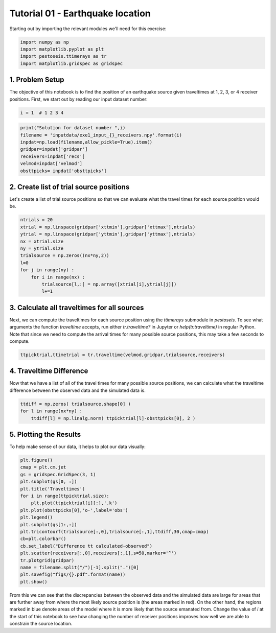Tutorial 01 - Earthquake location
=================================
Starting out by importing the relevant modules we'll need for this exercise:

.. code-block:: python
   
   import numpy as np
   import matplotlib.pyplot as plt
   import pestoseis.ttimerays as tr
   import matplotlib.gridspec as gridspec

1. Problem Setup
****************
The objective of this notebook is to find the position of an earthquake source given traveltimes at 1, 2, 3, or 4 receiver positions.
First, we start out by reading our input dataset number:

.. code-block:: python

   i = 1  # 1 2 3 4

.. code-block:: python
   
   print("Solution for dataset number ",i)
   filename = 'inputdata/exe1_input_{}_receivers.npy'.format(i)
   inpdat=np.load(filename,allow_pickle=True).item()
   gridpar=inpdat['gridpar']
   receivers=inpdat['recs']
   velmod=inpdat['velmod']
   obsttpicks= inpdat['obsttpicks']

2. Create list of trial source positions
****************************************
Let's create a list of trial source positions so that we can evaluate what the travel times for each source position would be.

.. code-block:: python

   ntrials = 20
   xtrial = np.linspace(gridpar['xttmin'],gridpar['xttmax'],ntrials)
   ytrial = np.linspace(gridpar['yttmin'],gridpar['yttmax'],ntrials)
   nx = xtrial.size
   ny = ytrial.size
   trialsource = np.zeros((nx*ny,2))
   l=0
   for j in range(ny) :
       for i in range(nx) :
           trialsource[l,:] = np.array([xtrial[i],ytrial[j]])
           l+=1

3. Calculate all traveltimes for all sources
********************************************
Next, we can compute the traveltimes for each source position using the `ttimerays` submodule in `pestoseis`.  To see what arguments the function `traveltime` accepts, run either `tr.traveltime?` in Jupyter or `help(tr.traveltime)` in regular Python.  Note that since we need to compute the arrival times for many possible source positions, this may take a few seconds to compute.

.. code-block:: python

   ttpicktrial,ttimetrial = tr.traveltime(velmod,gridpar,trialsource,receivers)

4. Traveltime Difference
************************
Now that we have a list of all of the travel times for many possible source positions, we can calculate what the traveltime difference between the observed data and the simulated data is.

.. code-block:: python

   ttdiff = np.zeros( trialsource.shape[0] )       
   for l in range(nx*ny) :
       ttdiff[l] = np.linalg.norm( ttpicktrial[l]-obsttpicks[0], 2 )

5. Plotting the Results
***********************
To help make sense of our data, it helps to plot our data visually:

.. code-block:: python

   plt.figure()
   cmap = plt.cm.jet
   gs = gridspec.GridSpec(3, 1)
   plt.subplot(gs[0, :]) 
   plt.title('Traveltimes')
   for i in range(ttpicktrial.size):
       plt.plot(ttpicktrial[i][:],'.k')
   plt.plot(obsttpicks[0],'o-',label='obs')
   plt.legend()
   plt.subplot(gs[1:,:]) 
   plt.tricontourf(trialsource[:,0],trialsource[:,1],ttdiff,30,cmap=cmap)
   cb=plt.colorbar()
   cb.set_label("Difference tt calculated-observed")
   plt.scatter(receivers[:,0],receivers[:,1],s=50,marker='^')
   tr.plotgrid(gridpar)
   name = filename.split("/")[-1].split(".")[0]
   plt.savefig("figs/{}.pdf".format(name))
   plt.show()

.. figure::  images/tutorial01_results.png
   :align:   center
   :width: 800px

From this we can see that the discrepancies between the observed data and the simulated data are large for areas that are further away from where the most likely source position is (the areas marked in red).  On the other hand, the regions marked in blue denote areas of the model where it is more likely that the source emanated from.
Change the value of `i` at the start of this notebook to see how changing the number of receiver positions improves how well we are able to constrain the source location.




